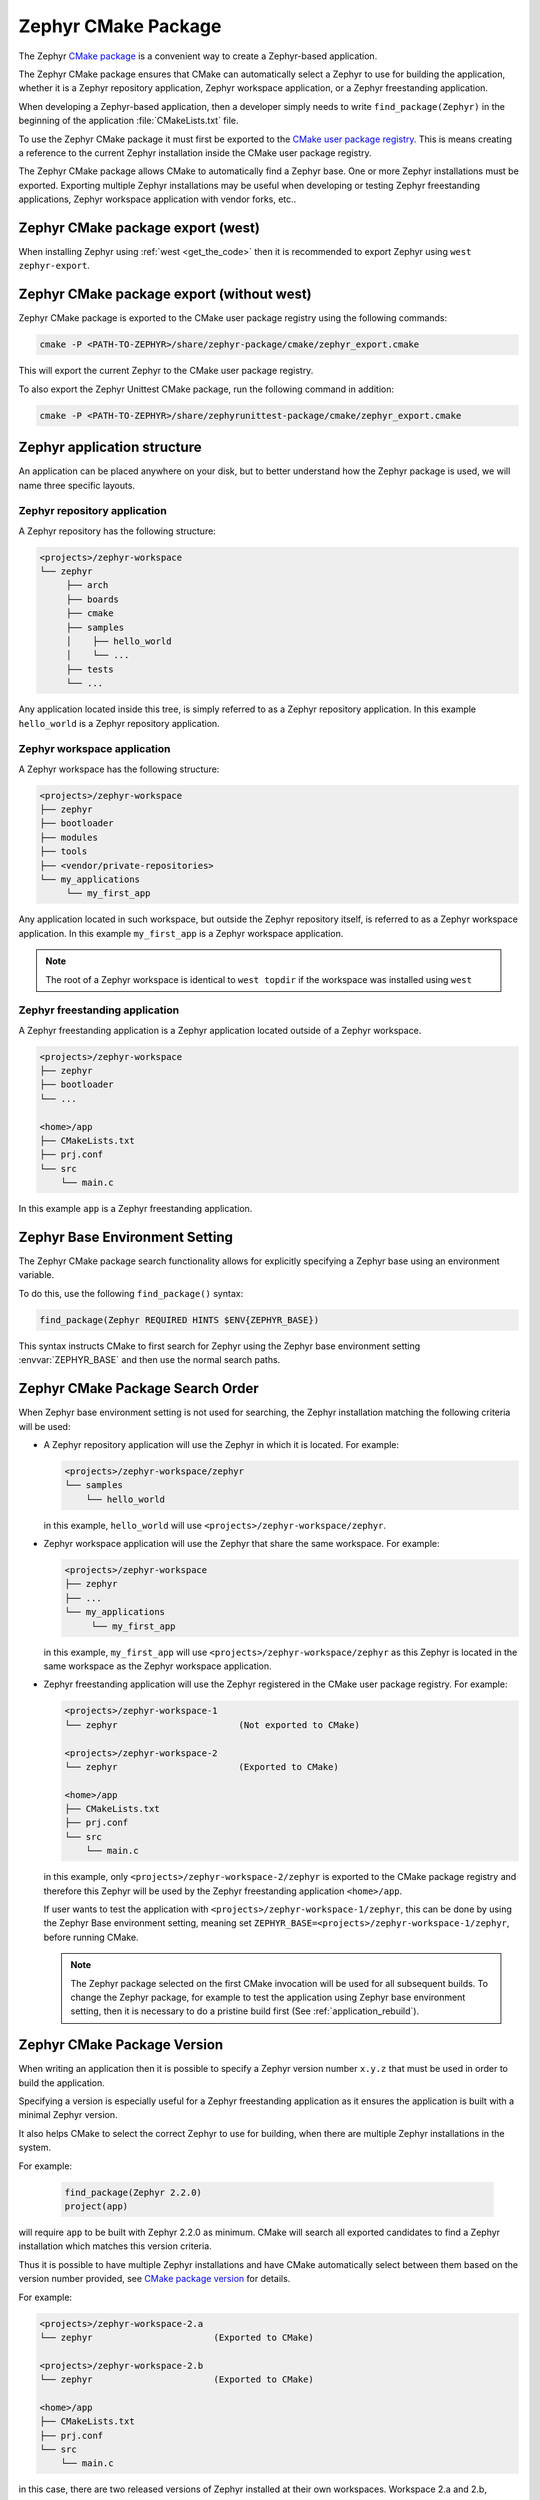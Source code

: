 .. _cmake_pkg:

Zephyr CMake Package
####################

The Zephyr `CMake package`_ is a convenient way to create a Zephyr-based application.

The Zephyr CMake package ensures that CMake can automatically select a Zephyr to use for building
the application, whether it is a Zephyr repository application, Zephyr workspace application, or a
Zephyr freestanding application.

When developing a Zephyr-based application, then a developer simply needs to write
``find_package(Zephyr)`` in the beginning of the application :file:`CMakeLists.txt` file.

To use the Zephyr CMake package it must first be exported to the `CMake user package registry`_.
This is means creating a reference to the current Zephyr installation inside the
CMake user package registry.


.. tabs::

   .. group-tab:: Ubuntu

      In Linux, the CMake user package registry is found in:

      ``~/.cmake/package/Zephyr``

   .. group-tab:: macOS

      In macOS, the CMake user package registry is found in:

      ``~/.cmake/package/Zephyr``

   .. group-tab:: Windows

      In Windows, the CMake user package registry is found in:

      ``HKEY_CURRENT_USER\Software\Kitware\CMake\Packages\Zephyr``


The Zephyr CMake package allows CMake to automatically find a Zephyr base.
One or more Zephyr installations must be exported.
Exporting multiple Zephyr installations may be useful when developing or testing
Zephyr freestanding applications, Zephyr workspace application with vendor forks, etc..


Zephyr CMake package export (west)
**********************************

When installing Zephyr using :ref:`west <get_the_code>` then it is recommended
to export Zephyr using ``west zephyr-export``.


Zephyr CMake package export (without west)
******************************************

Zephyr CMake package is exported to the CMake user package registry using the following commands:

.. code-block:: bash

   cmake -P <PATH-TO-ZEPHYR>/share/zephyr-package/cmake/zephyr_export.cmake

This will export the current Zephyr to the CMake user package registry.

To also export the Zephyr Unittest CMake package, run the following command in addition:

.. code-block:: bash

   cmake -P <PATH-TO-ZEPHYR>/share/zephyrunittest-package/cmake/zephyr_export.cmake


.. _zephyr_cmake_package_zephyr_base:


Zephyr application structure
****************************

An application can be placed anywhere on your disk, but to better understand how the Zephyr
package is used, we will name three specific layouts.


Zephyr repository application
=============================

A Zephyr repository has the following structure:

.. code-block:: none

   <projects>/zephyr-workspace
   └── zephyr
        ├── arch
        ├── boards
        ├── cmake
        ├── samples
        │    ├── hello_world
        │    └── ...
        ├── tests
        └── ...

Any application located inside this tree, is simply referred to as a Zephyr repository application.
In this example ``hello_world`` is a Zephyr repository application.


Zephyr workspace application
============================

A Zephyr workspace has the following structure:

.. code-block:: none

   <projects>/zephyr-workspace
   ├── zephyr
   ├── bootloader
   ├── modules
   ├── tools
   ├── <vendor/private-repositories>
   └── my_applications
        └── my_first_app

Any application located in such workspace, but outside the Zephyr repository itself, is referred to
as a Zephyr workspace application.
In this example ``my_first_app`` is a Zephyr workspace application.

.. note:: The root of a Zephyr workspace is identical to ``west topdir`` if the workspace was
          installed using ``west``


.. _freestanding_application:

Zephyr freestanding application
===============================

A Zephyr freestanding application is a Zephyr application located outside of a Zephyr workspace.


.. code-block:: none

   <projects>/zephyr-workspace
   ├── zephyr
   ├── bootloader
   └── ...

   <home>/app
   ├── CMakeLists.txt
   ├── prj.conf
   └── src
       └── main.c

In this example ``app`` is a Zephyr freestanding application.


Zephyr Base Environment Setting
*******************************

The Zephyr CMake package search functionality allows for explicitly specifying
a Zephyr base using an environment variable.

To do this, use the following ``find_package()`` syntax:

.. code-block:: cmake

   find_package(Zephyr REQUIRED HINTS $ENV{ZEPHYR_BASE})

This syntax instructs CMake to first search for Zephyr using the Zephyr base environment setting
:envvar:`ZEPHYR_BASE` and then use the normal search paths.

.. _zephyr_cmake_search_order:

Zephyr CMake Package Search Order
*********************************

When Zephyr base environment setting is not used for searching, the Zephyr installation matching
the following criteria will be used:

* A Zephyr repository application will use the Zephyr in which it is located.
  For example:

  .. code-block:: none

        <projects>/zephyr-workspace/zephyr
        └── samples
            └── hello_world

  in this example, ``hello_world`` will use ``<projects>/zephyr-workspace/zephyr``.


* Zephyr workspace application will use the Zephyr that share the same workspace.
  For example:

  .. code-block:: none

     <projects>/zephyr-workspace
     ├── zephyr
     ├── ...
     └── my_applications
          └── my_first_app

  in this example, ``my_first_app`` will use ``<projects>/zephyr-workspace/zephyr`` as this Zephyr
  is located in the same workspace as the Zephyr workspace application.


* Zephyr freestanding application will use the Zephyr registered in the CMake user package registry.
  For example:

  .. code-block:: none

     <projects>/zephyr-workspace-1
     └── zephyr                       (Not exported to CMake)

     <projects>/zephyr-workspace-2
     └── zephyr                       (Exported to CMake)

     <home>/app
     ├── CMakeLists.txt
     ├── prj.conf
     └── src
         └── main.c

  in this example, only ``<projects>/zephyr-workspace-2/zephyr`` is exported to the CMake package
  registry and therefore this Zephyr will be used by the Zephyr freestanding application
  ``<home>/app``.

  If user wants to test the application with ``<projects>/zephyr-workspace-1/zephyr``, this can be
  done by using the Zephyr Base environment setting, meaning set
  ``ZEPHYR_BASE=<projects>/zephyr-workspace-1/zephyr``, before
  running CMake.

  .. note::

     The Zephyr package selected on the first CMake invocation will be used for all subsequent
     builds. To change the Zephyr package, for example to test the application using Zephyr base
     environment setting, then it is necessary to do a pristine build first
     (See :ref:`application_rebuild`).

Zephyr CMake Package Version
****************************

When writing an application then it is possible to specify a Zephyr version number ``x.y.z`` that
must be used in order to build the application.

Specifying a version is especially useful for a Zephyr freestanding application as it ensures the
application is built with a minimal Zephyr version.

It also helps CMake to select the correct Zephyr to use for building, when there are multiple
Zephyr installations in the system.

For example:

  .. code-block:: cmake

     find_package(Zephyr 2.2.0)
     project(app)

will require ``app`` to be built with Zephyr 2.2.0 as minimum.
CMake will search all exported candidates to find a Zephyr installation which matches this version
criteria.

Thus it is possible to have multiple Zephyr installations and have CMake automatically select
between them based on the version number provided, see `CMake package version`_ for details.

For example:

.. code-block:: none

   <projects>/zephyr-workspace-2.a
   └── zephyr                       (Exported to CMake)

   <projects>/zephyr-workspace-2.b
   └── zephyr                       (Exported to CMake)

   <home>/app
   ├── CMakeLists.txt
   ├── prj.conf
   └── src
       └── main.c

in this case, there are two released versions of Zephyr installed at their own workspaces.
Workspace 2.a and 2.b, corresponding to the Zephyr version.

To ensure ``app`` is built with minimum version ``2.a`` the following ``find_package``
syntax may be used:

.. code-block:: cmake

   find_package(Zephyr 2.a)
   project(app)


Note that both ``2.a`` and ``2.b`` fulfill this requirement.

CMake also supports the keyword ``EXACT``, to ensure an exact version is used, if that is required.
In this case, the application CMakeLists.txt could be written as:

.. code-block:: cmake

   find_package(Zephyr 2.a EXACT)
   project(app)

In case no Zephyr is found which satisfies the version required, as example, the application specifies

.. code-block:: cmake

   find_package(Zephyr 2.z)
   project(app)

then an error similar to below will be printed::

  Could not find a configuration file for package "Zephyr" that is compatible
  with requested version "2.z".

  The following configuration files were considered but not accepted:

    <projects>/zephyr-workspace-2.a/zephyr/share/zephyr-package/cmake/ZephyrConfig.cmake, version: 2.a.0
    <projects>/zephyr-workspace-2.b/zephyr/share/zephyr-package/cmake/ZephyrConfig.cmake, version: 2.b.0


.. note:: It can also be beneficial to specify a version number for Zephyr repository applications
          and Zephyr workspace applications. Specifying a version in those cases ensures the
	  application will only build if the Zephyr repository or workspace is matching.
	  This can be useful to avoid accidental builds when only part of a workspace has been
	  updated.


Multiple Zephyr Installations (Zephyr workspace)
************************************************

Testing out a new Zephyr version, while at the same time keeping the existing Zephyr in the
workspace untouched is sometimes beneficial.

Or having both an upstream Zephyr, Vendor specific, and a custom Zephyr in same workspace.

For example:

.. code-block:: none

   <projects>/zephyr-workspace
   ├── zephyr
   ├── zephyr-vendor
   ├── zephyr-custom
   ├── ...
   └── my_applications
        └── my_first_app


in this setup, ``find_package(Zephyr)`` has the following order of precedence for selecting
which Zephyr to use:

* Project name: ``zephyr``
* First project, when Zephyr projects are ordered lexicographical, in this case.

  * ``zephyr-custom``
  * ``zephyr-vendor``

This means that ``my_first_app`` will use ``<projects>/zephyr-workspace/zephyr``.

It is possible to specify a Zephyr preference list in the application.

A Zephyr preference list can be specified as:

.. code-block:: cmake

   set(ZEPHYR_PREFER "zephyr-custom" "zephyr-vendor")
   find_package(Zephyr)

   project(my_first_app)


the ``ZEPHYR_PREFER`` is a list, allowing for multiple Zephyrs.
If a Zephyr is specified in the list, but not found in the system, it is simply ignored and
``find_package(Zephyr)`` will continue to the next candidate.


This allows for temporary creation of a new Zephyr release to be tested, without touching current
Zephyr. When testing is done, the ``zephyr-test`` folder can simply be removed.
Such a CMakeLists.txt could look as:

.. code-block:: cmake

   set(ZEPHYR_PREFER "zephyr-test")
   find_package(Zephyr)

   project(my_first_app)

.. _cmake_build_config_package:

Zephyr Build Configuration CMake package
****************************************

The Zephyr Build Configuration CMake package provides a possibility for a Zephyr based project to
control Zephyr build settings in a generic way.

It is similar to the use of ``.zephyrrc`` but with the possibility to automatically allow all users
to share the build configuration through the project repository.
But it also allows more advanced use cases than a ``.zephyrrc``-file, such as loading of additional
CMake boilerplate code.

The Zephyr Build Configuration CMake package will be loaded in the Zephyr boilerplate code after
initial properties and ``ZEPHYR_BASE`` has been defined, but before CMake code execution.
This allows the Zephyr Build Configuration CMake package to setup or extend properties such as:
``DTS_ROOT``, ``BOARD_ROOT``, ``TOOLCHAIN_ROOT`` / other toolchain setup, fixed overlays, and any
other property that can be controlled. It also allows inclusion of additional boilerplate code.

To provide a Zephyr Build Configuration CMake package, create ``ZephyrBuildConfig.cmake`` and place
it in a Zephyr workspace top-level folder as:

.. code-block:: none

   <projects>/zephyr-workspace
   ├── zephyr
   ├── ...
   └── zephyr application (can be named anything)
        └── share/zephyrbuild-package/cmake/ZephyrBuildConfig.cmake

The Zephyr Build Configuration CMake package will not search in any CMake default search paths, and
thus cannot be installed in the CMake package registry. There will be no version checking on the
Zephyr Build Configuration package.

.. note:: ``share/zephyrbuild-package/cmake/ZephyrBuildConfig.cmake`` follows the same folder
          structure as the Zephyr CMake package.

          It is possible to place ``ZephyrBuildConfig.cmake`` directly in a
	  ``<zephyr application>/cmake`` folder or another folder, as long as that folder is
	  honoring the `CMake package search`_ algorithm.

A sample ``ZephyrBuildConfig.cmake`` can be seen below.

.. code-block:: cmake

   # ZephyrBuildConfig.cmake sample code

   # To ensure final path is absolute and does not contain ../.. in variable.
   get_filename_component(APPLICATION_PROJECT_DIR
                          ${CMAKE_CURRENT_LIST_DIR}/../../..
                          ABSOLUTE
   )

   # Add this project to list of board roots
   list(APPEND BOARD_ROOT ${APPLICATION_PROJECT_DIR})

   # Default to GNU Arm Embedded toolchain if no toolchain is set
   if(NOT ENV{ZEPHYR_TOOLCHAIN_VARIANT})
       set(ZEPHYR_TOOLCHAIN_VARIANT gnuarmemb)
       find_program(GNU_ARM_GCC arm-none-eabi-gcc)
       if(NOT ${GNU_ARM_GCC} STREQUAL GNU_ARM_GCC-NOTFOUND)
           # The toolchain root is located above the path to the compiler.
           get_filename_component(GNUARMEMB_TOOLCHAIN_PATH ${GNU_ARM_GCC}/../.. ABSOLUTE)
       endif()
   endif()

Zephyr Build Configuration CMake package (Freestanding application)
*******************************************************************

The Zephyr Build Configuration CMake package can be located outside a Zephyr
workspace, for example located with a :ref:`freestanding_application`.

Create the build configuration as described in the previous section, and then
refer to the location of your Zephyr Build Configuration CMake package using
the CMake variable ``ZephyrBuildConfiguration_ROOT``.

#. At the CMake command line, like this:

   .. code-block:: console

      cmake -DZephyrBuildConfiguration_ROOT=<path-to-build-config> ...

#. At the top of your application's top level :file:`CMakeLists.txt`, like this:

   .. code-block:: cmake

      set(ZephyrBuildConfiguration_ROOT <path-to-build-config>)
      find_package(Zephyr REQUIRED HINTS $ENV{ZEPHYR_BASE})

   If you choose this option, make sure to set the variable **before**  calling
   ``find_package(Zephyr ...)``, as shown above.

#. In a separate CMake script which is pre-loaded to populate the CMake cache,
   like this:

   .. code-block:: cmake

      # Put this in a file with a name like "zephyr-settings.cmake"
      set(ZephyrBuildConfiguration_ROOT <path-to-build-config>
          CACHE STRING "pre-cached build config"
      )

   You can tell the build system to use this file by adding ``-C
   zephyr-settings.cmake`` to your CMake command line.
   This principle is useful when not using ``west`` as both this setting and
   Zephyr modules can be specified using the same file.
   See Zephyr module :ref:`modules_without_west`.

Zephyr CMake package source code
********************************

The Zephyr CMake package source code in
``<PATH-TO-ZEPHYR>/share/zephyr-package/cmake`` contains the CMake config package
which is used by CMake ``find_package`` function.

It also contains code for exporting Zephyr as a CMake config package.

The following is an overview of those files

:file:`CMakeLists.txt`
    The CMakeLists.txt file for the CMake build system which is responsible for
    exporting Zephyr as a package to the CMake user package registry.

:file:`ZephyrConfigVersion.cmake`
    The Zephyr package version file. This file is called by CMake to determine
    if this installation fulfils the requirements specified by user when calling
    ``find_package(Zephyr ...)``. It is also responsible for detection of Zephyr
    repository or workspace only installations.

:file:`ZephyrUnittestConfigVersion.cmake`
    Same responsibility as ``ZephyrConfigVersion.cmake``, but for unit tests.
    Includes ``ZephyrConfigVersion.cmake``.

:file:`ZephyrConfig.cmake`
    The Zephyr package file. This file is called by CMake to for the package
    meeting which fulfils the requirements specified by user when calling
    ``find_package(Zephyr ...)``. This file is responsible for sourcing of
    boilerplate code.

:file:`ZephyrUnittestConfig.cmake`
    Same responsibility as ``ZephyrConfig.cmake``, but for unit tests.
    Includes ``ZephyrConfig.cmake``.

:file:`zephyr_package_search.cmake`
   Common file used for detection of Zephyr repository and workspace candidates.
   Used by ``ZephyrConfigVersion.cmake`` and ``ZephyrConfig.cmake`` for common code.

:file:`pristine.cmake`
   Pristine file for removing all files created by CMake during configure and generator time when
   exporting Zephyr CMake package. Running pristine keeps all package related files mentioned above.

.. _CMake package: https://cmake.org/cmake/help/latest/manual/cmake-packages.7.html
.. _CMake user package registry: https://cmake.org/cmake/help/latest/manual/cmake-packages.7.html#user-package-registry
.. _CMake package version: https://cmake.org/cmake/help/latest/command/find_package.html#version-selection
.. _CMake package search: https://cmake.org/cmake/help/latest/command/find_package.html#search-procedure
